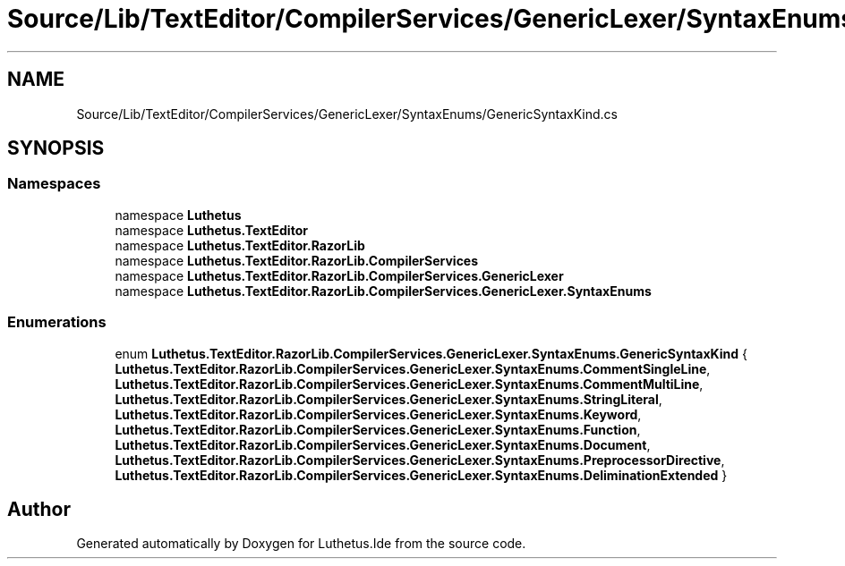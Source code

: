 .TH "Source/Lib/TextEditor/CompilerServices/GenericLexer/SyntaxEnums/GenericSyntaxKind.cs" 3 "Version 1.0.0" "Luthetus.Ide" \" -*- nroff -*-
.ad l
.nh
.SH NAME
Source/Lib/TextEditor/CompilerServices/GenericLexer/SyntaxEnums/GenericSyntaxKind.cs
.SH SYNOPSIS
.br
.PP
.SS "Namespaces"

.in +1c
.ti -1c
.RI "namespace \fBLuthetus\fP"
.br
.ti -1c
.RI "namespace \fBLuthetus\&.TextEditor\fP"
.br
.ti -1c
.RI "namespace \fBLuthetus\&.TextEditor\&.RazorLib\fP"
.br
.ti -1c
.RI "namespace \fBLuthetus\&.TextEditor\&.RazorLib\&.CompilerServices\fP"
.br
.ti -1c
.RI "namespace \fBLuthetus\&.TextEditor\&.RazorLib\&.CompilerServices\&.GenericLexer\fP"
.br
.ti -1c
.RI "namespace \fBLuthetus\&.TextEditor\&.RazorLib\&.CompilerServices\&.GenericLexer\&.SyntaxEnums\fP"
.br
.in -1c
.SS "Enumerations"

.in +1c
.ti -1c
.RI "enum \fBLuthetus\&.TextEditor\&.RazorLib\&.CompilerServices\&.GenericLexer\&.SyntaxEnums\&.GenericSyntaxKind\fP { \fBLuthetus\&.TextEditor\&.RazorLib\&.CompilerServices\&.GenericLexer\&.SyntaxEnums\&.CommentSingleLine\fP, \fBLuthetus\&.TextEditor\&.RazorLib\&.CompilerServices\&.GenericLexer\&.SyntaxEnums\&.CommentMultiLine\fP, \fBLuthetus\&.TextEditor\&.RazorLib\&.CompilerServices\&.GenericLexer\&.SyntaxEnums\&.StringLiteral\fP, \fBLuthetus\&.TextEditor\&.RazorLib\&.CompilerServices\&.GenericLexer\&.SyntaxEnums\&.Keyword\fP, \fBLuthetus\&.TextEditor\&.RazorLib\&.CompilerServices\&.GenericLexer\&.SyntaxEnums\&.Function\fP, \fBLuthetus\&.TextEditor\&.RazorLib\&.CompilerServices\&.GenericLexer\&.SyntaxEnums\&.Document\fP, \fBLuthetus\&.TextEditor\&.RazorLib\&.CompilerServices\&.GenericLexer\&.SyntaxEnums\&.PreprocessorDirective\fP, \fBLuthetus\&.TextEditor\&.RazorLib\&.CompilerServices\&.GenericLexer\&.SyntaxEnums\&.DeliminationExtended\fP }"
.br
.in -1c
.SH "Author"
.PP 
Generated automatically by Doxygen for Luthetus\&.Ide from the source code\&.
